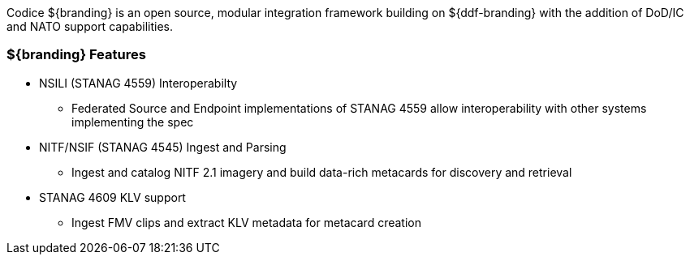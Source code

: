 
Codice ${branding} is an open source, modular integration framework building on ${ddf-branding} with the addition of DoD/IC and NATO support capabilities.

=== ${branding} Features

* NSILI (STANAG 4559) Interoperabilty
** Federated Source and Endpoint implementations of STANAG 4559 allow interoperability with other systems implementing the spec
* NITF/NSIF (STANAG 4545) Ingest and Parsing
** Ingest and catalog NITF 2.1 imagery and build data-rich metacards for discovery and retrieval
* STANAG 4609 KLV support
** Ingest FMV clips and extract KLV metadata for metacard creation
